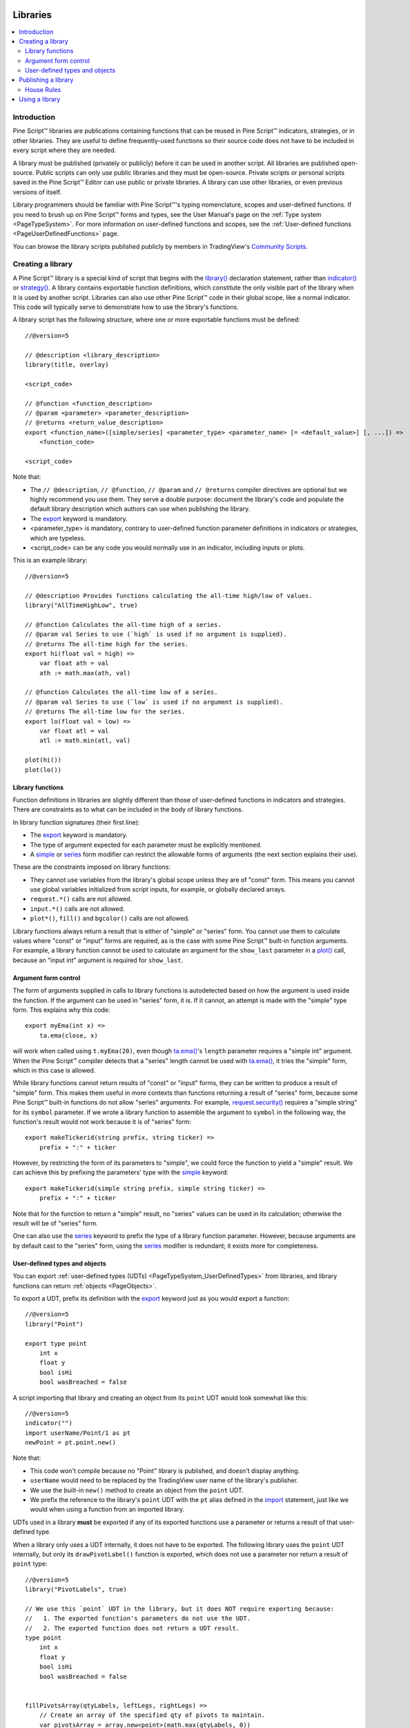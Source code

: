 .. image:: /images/Pine_Script_logo.svg
   :alt: Pine Script™ logo
   :target: https://www.tradingview.com/pine-script-docs/en/v5/Introduction.html
   :align: right
   :width: 100
   :height: 100


.. _PageLibraries:


Libraries
=========

.. contents:: :local:
    :depth: 3




Introduction
------------
Pine Script™ libraries are publications containing functions that can be reused in Pine Script™ indicators, strategies, or in other libraries. 
They are useful to define frequently-used functions so their source code does not have to be included in every script where they are needed.

A library must be published (privately or publicly) before it can be used in another script. All libraries are published open-source. 
Public scripts can only use public libraries and they must be open-source. 
Private scripts or personal scripts saved in the Pine Script™ Editor can use public or private libraries. 
A library can use other libraries, or even previous versions of itself.

Library programmers should be familiar with Pine Script™'s typing nomenclature, scopes and user-defined functions. 
If you need to brush up on Pine Script™ forms and types, see the User Manual's page on the :ref:`Type system <PageTypeSystem>`. 
For more information on user-defined functions and scopes, see the :ref:`User-defined functions <PageUserDefinedFunctions>` page.

You can browse the library scripts published publicly by members in TradingView's `Community Scripts <https://www.tradingview.com/scripts/?script_type=libraries>`__.



Creating a library
------------------

A Pine Script™ library is a special kind of script that begins with the `library() <https://www.tradingview.com/pine-script-reference/v5/#fun_library>`__ declaration statement, 
rather than `indicator() <https://www.tradingview.com/pine-script-reference/v5/#fun_indicator>`__ or `strategy() <https://www.tradingview.com/pine-script-reference/v5/#fun_strategy>`__. 
A library contains exportable function definitions, which constitute the only visible part of the library when it is used by another script. 
Libraries can also use other Pine Script™ code in their global scope, like a normal indicator. This code will typically serve to demonstrate how to use the library's functions.

A library script has the following structure, where one or more exportable functions must be defined::

    //@version=5

    // @description <library_description>
    library(title, overlay)

    <script_code>

    // @function <function_description>
    // @param <parameter> <parameter_description>
    // @returns <return_value_description>
    export <function_name>([simple/series] <parameter_type> <parameter_name> [= <default_value>] [, ...]) =>
        <function_code>

    <script_code>

Note that:

- The ``// @description``, ``// @function``, ``// @param`` and ``// @returns`` compiler directives are optional but we highly recommend you use them. 
  They serve a double purpose: document the library's code and populate the default library description which authors can use when publishing the library.
- The `export <https://www.tradingview.com/pine-script-reference/v5/#op_export>`__ keyword is mandatory.
- <parameter_type> is mandatory, contrary to user-defined function parameter definitions in indicators or strategies, which are typeless.
- <script_code> can be any code you would normally use in an indicator, including inputs or plots.

This is an example library::

    //@version=5

    // @description Provides functions calculating the all-time high/low of values.
    library("AllTimeHighLow", true)

    // @function Calculates the all-time high of a series.
    // @param val Series to use (`high` is used if no argument is supplied).
    // @returns The all-time high for the series.
    export hi(float val = high) =>
        var float ath = val
        ath := math.max(ath, val)

    // @function Calculates the all-time low of a series.
    // @param val Series to use (`low` is used if no argument is supplied).
    // @returns The all-time low for the series.
    export lo(float val = low) =>
        var float atl = val
        atl := math.min(atl, val)

    plot(hi())
    plot(lo())



Library functions
^^^^^^^^^^^^^^^^^

Function definitions in libraries are slightly different than those of user-defined functions in indicators and strategies. 
There are constraints as to what can be included in the body of library functions.

In library function signatures (their first line):

- The `export <https://www.tradingview.com/pine-script-reference/v5/#op_export>`__ keyword is mandatory.
- The type of argument expected for each parameter must be explicitly mentioned.
- A `simple <https://www.tradingview.com/pine-script-reference/v5/#op_simple>`__ or 
  `series <https://www.tradingview.com/pine-script-reference/v5/#op_series>`__ 
  form modifier can restrict the allowable forms of arguments (the next section explains their use).

These are the constraints imposed on library functions:

- They cannot use variables from the library's global scope unless they are of "const" form. 
  This means you cannot use global variables initialized from script inputs, for example, or globally declared arrays.
- ``request.*()`` calls are not allowed.
- ``input.*()`` calls are not allowed.
- ``plot*()``, ``fill()`` and ``bgcolor()`` calls are not allowed.

Library functions always return a result that is either of "simple" or "series" form. 
You cannot use them to calculate values where "const" or "input" forms are required, 
as is the case with some Pine Script™ built-in function arguments. 
For example, a library function cannot be used to calculate an argument for the ``show_last`` parameter in a 
`plot() <https://www.tradingview.com/pine-script-reference/v5/#fun_plot>`__ call, because an "input int" argument is required for ``show_last``.



Argument form control
^^^^^^^^^^^^^^^^^^^^^

The form of arguments supplied in calls to library functions is autodetected based on how the argument is used inside the function. 
If the argument can be used in "series" form, it is. If it cannot, an attempt is made with the "simple" type form. This explains why this code::

    export myEma(int x) =>
        ta.ema(close, x)

will work when called using ``t.myEma(20)``, 
even though `ta.ema() <https://www.tradingview.com/pine-script-reference/v5/#fun_ta{dot}ema>`__'s ``length`` parameter 
requires a "simple int" argument. 
When the Pine Script™ compiler detects that a "series" length cannot be used with 
`ta.ema() <https://www.tradingview.com/pine-script-reference/v5/#fun_ta{dot}ema>`__, 
it tries the "simple" form, which in this case is allowed.

While library functions cannot return results of "const" or "input" forms, they can be written to produce a result of "simple" form. 
This makes them useful in more contexts than functions returning a result of "series" form, 
because some Pine Script™ built-in functions do not allow "series" arguments. 
For example, `request.security() <https://www.tradingview.com/pine-script-reference/v5/#fun_request{dot}security>`__ 
requires a "simple string" for its ``symbol`` parameter. 
If we wrote a library function to assemble the argument to ``symbol`` in the following way, 
the function's result would not work because it is of "series" form::

    export makeTickerid(string prefix, string ticker) =>
        prefix + ":" + ticker

However, by restricting the form of its parameters to "simple", we could force the function to yield a "simple" result. 
We can achieve this by prefixing the parameters' type with the 
`simple <https://www.tradingview.com/pine-script-reference/v5/#op_simple>`__ keyword::

    export makeTickerid(simple string prefix, simple string ticker) =>
        prefix + ":" + ticker

Note that for the function to return a "simple" result, no "series" values can be used in its calculation; 
otherwise the result will be of "series" form.

One can also use the `series <https://www.tradingview.com/pine-script-reference/v5/#op_simple>`__ 
keyword to prefix the type of a library function parameter. 
However, because arguments are by default cast to the "series" form, using the 
`series <https://www.tradingview.com/pine-script-reference/v5/#op_simple>`__ modifier is redundant; it exists more for completeness.



.. _PageLibraries_Objects:

User-defined types and objects
^^^^^^^^^^^^^^^^^^^^^^^^^^^^^^

You can export :ref:`user-defined types (UDTs) <PageTypeSystem_UserDefinedTypes>` from libraries,
and library functions can return :ref:`objects <PageObjects>`.

To export a UDT, prefix its definition with the `export <https://www.tradingview.com/pine-script-reference/v5/#op_export>`__ 
keyword just as you would export a function:

::

    //@version=5
    library("Point")

    export type point
        int x
        float y
        bool isHi
        bool wasBreached = false

A script importing that library and creating an object from its ``point`` UDT would look somewhat like this:

::

  //@version=5
  indicator("")
  import userName/Point/1 as pt
  newPoint = pt.point.new()

Note that:

- This code won't compile because no "Point" library is published, and doesn't display anything.
- ``userName`` would need to be replaced by the TradingView user name of the library's publisher.
- We use the built-in ``new()`` method to create an object from the ``point`` UDT.
- We prefix the reference to the library's ``point`` UDT with the ``pt`` alias defined in the 
  `import <https://www.tradingview.com/pine-script-reference/v5/#op_import>`__ statement, 
  just like we would when using a function from an imported library.

UDTs used in a library **must** be exported if any of its exported functions use a parameter or returns a result of that user-defined type.

When a library only uses a UDT internally, it does not have to be exported. The following library uses the ``point`` UDT internally,
but only its ``drawPivotLabel()`` function is exported, which does not use a parameter nor return a result of ``point`` type:

::

    //@version=5
    library("PivotLabels", true)

    // We use this `point` UDT in the library, but it does NOT require exporting because:
    //   1. The exported function's parameters do not use the UDT.
    //   2. The exported function does not return a UDT result.
    type point
        int x
        float y
        bool isHi
        bool wasBreached = false


    fillPivotsArray(qtyLabels, leftLegs, rightLegs) =>
        // Create an array of the specified qty of pivots to maintain.
        var pivotsArray = array.new<point>(math.max(qtyLabels, 0))

        // Detect pivots.
        float pivotHi = ta.pivothigh(leftLegs, rightLegs)
        float pivotLo = ta.pivotlow(leftLegs, rightLegs)

        // Create a new `point` object when a pivot is found.
        point foundPoint = switch
            pivotHi => point.new(time[rightLegs], pivotHi, true)
            pivotLo => point.new(time[rightLegs], pivotLo, false)
            => na

        // Add new pivot info to the array and remove the oldest pivot.
        if not na(foundPoint)
            array.push(pivotsArray, foundPoint)
            array.shift(pivotsArray)

        array<point> result = pivotsArray


    detectBreaches(pivotsArray) => 
        // Detect breaches.
        for [i, eachPoint] in pivotsArray
            if not na(eachPoint)
                if not eachPoint.wasBreached
                    bool hiWasBreached =     eachPoint.isHi and high[1] <= eachPoint.y and high > eachPoint.y
                    bool loWasBreached = not eachPoint.isHi and low[1]  >= eachPoint.y and low  < eachPoint.y
                    if hiWasBreached or loWasBreached
                        // This pivot was breached; change its `wasBreached` field.
                        point p = array.get(pivotsArray, i)
                        p.wasBreached := true
                        array.set(pivotsArray, i, p)


    drawLabels(pivotsArray) =>
        for eachPoint in pivotsArray
            if not na(eachPoint)
                label.new(
                  eachPoint.x,
                  eachPoint.y,
                  str.tostring(eachPoint.y, format.mintick),
                  xloc.bar_time,
                  color = eachPoint.wasBreached ? color.gray : eachPoint.isHi ? color.teal : color.red,
                  style = eachPoint.isHi ? label.style_label_down: label.style_label_up,
                  textcolor = eachPoint.wasBreached ? color.silver : color.white)


    // @function        Displays a label for each of the last `qtyLabels` pivots.
    //                  Colors high pivots in green, low pivots in red, and breached pivots in gray.
    // @param qtyLabels (simple int) Quantity of last labels to display.
    // @param leftLegs  (simple int) Left pivot legs.
    // @param rightLegs (simple int) Right pivot legs.
    // @returns         Nothing.
    export drawPivots(int qtyLabels, int leftLegs, int rightLegs) =>
        // Gather pivots as they occur.
        pointsArray = fillPivotsArray(qtyLabels, leftLegs, rightLegs)

        // Mark breached pivots.
        detectBreaches(pointsArray)

        // Draw labels once.
        if barstate.islastconfirmedhistory
            drawLabels(pointsArray)


    // Example use of the function.
    drawPivotLabel(20, 10, 5)

If the TradingView user published the above library, it could be used like this:

::

  //@version=5
  indicator("")
  import TradingView/PivotLabels/1 as dpl
  dpl.drawPivots(20, 10, 10)



Publishing a library
--------------------

Before you or other Pine Script™ programmers can reuse any library, it must be published. 
If you want to share your library with all TradingViewers, publish it publicly. To use it privately, use a private publication. 
As with indicators or strategies, the active chart when you publish a library will appear in both its widget 
(the small placeholder denoting libraries in the TradingView scripts stream) and script page (the page users see when they click on the widget).

Private libraries can be used in public Protected or Invite-only scripts.

After adding our example library to the chart and setting up a clean chart showing our library plots the way we want them, 
we use the Pine Editor's "Publish Script" button. The "Publish Library" window comes up:

.. image:: images/Libraries-CreatingALibrary-PublishWindow.png

Note that:

- We leave the library's title as is (the ``title`` argument in our `library() <https://www.tradingview.com/pine-script-reference/v5/#fun_library>`__ 
  declaration statement is used as the default). While you can change the publication's title, 
  it is preferable to keep its default value because the ``title`` argument is used to reference imported libraries in the 
  `import <https://www.tradingview.com/pine-script-reference/v5/#op_import>`__ statement. 
  It makes life easier for library users when your publication's title matches the actual name of the library.
- A default description is built from the compiler directives we used in our library. We will publish the library wihout retouching it.
- We chose to publish our library publicly, so it will be visible to all TradingViewers.
- We do not have the possibility of selecting a visibility type other than "Open" because libraries are always open-source.
- The list of categories for libraries is different than for indicators and strategies. We have selected the "Statistics and Metrics" category.
- We have added some custom tags: "all-time", "high" and "low".

The intended users of public libraries being other Pine Script™ programmers; the better you explain and document your library's functions, 
the more chances others will use them. Providing examples demonstrating how to use your library's functions in your publication's code will also help.


House Rules
^^^^^^^^^^^

Pine libraries are considered public domain code in our `House Rules on Script Publishing <https://www.tradingview.com/house-rules/?solution=43000590599>`__, 
which entails that, contrary to open-source indicators and strategies, permission is **not** required from their author if you reuse their functions in your open-source scripts. 
If you intend to reuse code from a Pine Script™ library's functions in a public, closed-source publication (protected or invite-only), explicit permission for reuse in that form **is** required from its author.

With the provision that public Pine Script™ libraries are considered to be "public domain", our House Rules on the reuse of open-source Pine scripts apply to them:

- You must credit the author in your publication’s description. It is also good form to credit in open-source comments.
- You must make significant improvements to the original code base, and it must account for a small proportion of your script.
- Your script must also be published open-source, unless explicit permission to that effect was granted by the original author, 
  or unless the reused code is considered public domain AND it constitutes an insignificant part of your codebase.



.. _PageLibraries_UsingALibrary:

Using a library
---------------

Using a library from another script (which can be an indicator, a strategy or another library), is done through the `import <https://www.tradingview.com/pine-script-reference/v5/#op_import>`__ statement:

.. code-block:: text

    import <username>/<libraryName>/<libraryVersion> [as <alias>]

where:

- The <username>/<libraryName>/<libraryVersion> path will uniquely identify the library.
- The <libraryVersion> must be specified explicitly. To ensure the reliability of scripts using libraries, there is no way to automatically use the latest version of a library.
  Every time a library update is published by its author, the library's version number increases. If you intend to use the latest version of the library, 
  the <libraryVersion> value will require updating in the `import <https://www.tradingview.com/pine-script-reference/v5/#op_import>`__ statement.
- The ``as <alias>`` part is optional. When used, it defines the namespace that will refer to the library's functions. 
  For example, if you import a library using the ``allTime`` alias as we do in the example below, you will refer to that library's functions as ``allTime.<function_mame>()``. 
  When no alias is defined, the library's name becomes its namespace.

To use the library we published in the previous section, our next script will require an `import <https://www.tradingview.com/pine-script-reference/v5/#op_import>`__ statement::

    import PineCoders/AllTimeHighLow/1 as allTime

As you type the user name of the library's author, you can use the Editor's :kbd:`ctrl` + :kbd:`space` / :kbd:`cmd` + :kbd:`space` "Auto-complete" command
to display a popup providing selections that match the available libraries:

.. image:: images/Libraries-UsingALibrary-1.png

This is an indicator that reuses our library::

    //@version=5
    indicator("Using AllTimeHighLow library", "", true)
    import PineCoders/AllTimeHighLow/1 as allTime

    plot(allTime.hi())
    plot(allTime.lo())
    plot(allTime.hi(close))

Note that:

- We have chosen to use the "allTime" alias for the library's instance in our script. When typing that alias in the Editor, 
  a popup will appear to help you select the particular function you want to use from the library.
- We use the library's ``hi()`` and ``lo()`` functions without an argument, 
  so the default `high <https://www.tradingview.com/pine-script-reference/v5/#var_high>`__ and 
  `low <https://www.tradingview.com/pine-script-reference/v5/#var_low>`__ built-in variables will be used for their series, respectively.
- We use a second call to ``allTime.hi()``, but this time using `close <https://www.tradingview.com/pine-script-reference/v5/#var_close>`__ as its argument, 
  to plot the highest `close <https://www.tradingview.com/pine-script-reference/v5/#var_close>`__ in the chart's history.


.. image:: /images/TradingView-Logo-Block.svg
    :width: 200px
    :align: center
    :target: https://www.tradingview.com/